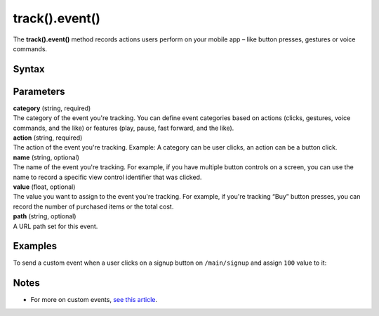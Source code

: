 .. _android track().event():

===============
track().event()
===============

The **track().event()** method records actions users perform on your mobile app – like button presses, gestures or voice commands.

Syntax
------

.. tabs::

    .. group-tab:: Java

        .. code-block:: javascript

          TrackHelper.track()
            .event("category", "action")
            .path("path")
            .name("name")
            .value(value)
            .with(getTracker());


    .. group-tab:: Kotlin

        .. code-block:: javascript

          TrackHelper.track()
            .event("category", "action")
            .path("path")
            .name("name")
            .value(value)
            .with(tracker)

Parameters
----------

| **category** (string, required)
| The category of the event you're tracking. You can define event categories based on actions (clicks, gestures, voice commands, and the like) or features (play, pause, fast forward, and the like).

| **action** (string, required)
| The action of the event you're tracking. Example: A category can be user clicks, an action can be a button click.

| **name** (string, optional)
| The name of the event you're tracking. For example, if you have multiple button controls on a screen, you can use the name to record a specific view control identifier that was clicked.

| **value** (float, optional)
| The value you want to assign to the event you're tracking. For example, if you're tracking “Buy” button presses, you can record the number of purchased items or the total cost.

| **path** (string, optional)
| A URL path set for this event.

Examples
--------

To send a custom event when a user clicks on a signup button on ``/main/signup`` and assign ``100`` value to it:

.. tabs::

    .. group-tab:: Java

        .. code-block:: javascript

          Tracker tracker = ((PiwikApplication) getApplication()).getTracker();
          TrackHelper.track()
            .event("Clicks", "Button")
            .path("/main/signup")
            .name("Sign up")
            .value(100)
            .with(tracker);


    .. group-tab:: Kotlin

        .. code-block:: javascript

          val tracker: Tracker = (application as PiwikApplication).tracker
          TrackHelper.track()
            .event("Clicks", "Button")
            .path("/main/signup")
            .name("Sign up")
            .value(100)
            .with(tracker)

Notes
-----

* For more on custom events, `see this article <https://help.piwik.pro/support/getting-started/custom-event/>`_.
